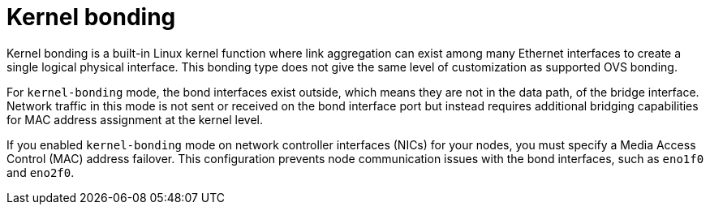 // Module included in the following assemblies:
//
// * networking/advanced_networking/network-bonding-considerations.adoc

:_mod-docs-content-type: CONCEPT
[id="nw-kernel-bonding.adoc_{context}"]
= Kernel bonding

Kernel bonding is a built-in Linux kernel function where link aggregation can exist among many Ethernet interfaces to create a single logical physical interface. This bonding type does not give the same level of customization as supported OVS bonding.

For `kernel-bonding` mode, the bond interfaces exist outside, which means they are not in the data path, of the bridge interface. Network traffic in this mode is not sent or received on the bond interface port but instead requires additional bridging capabilities for MAC address assignment at the kernel level. 

If you enabled `kernel-bonding` mode on network controller interfaces (NICs) for your nodes, you must specify a Media Access Control (MAC) address failover. This configuration prevents node communication issues with the bond interfaces, such as `eno1f0` and `eno2f0`.

